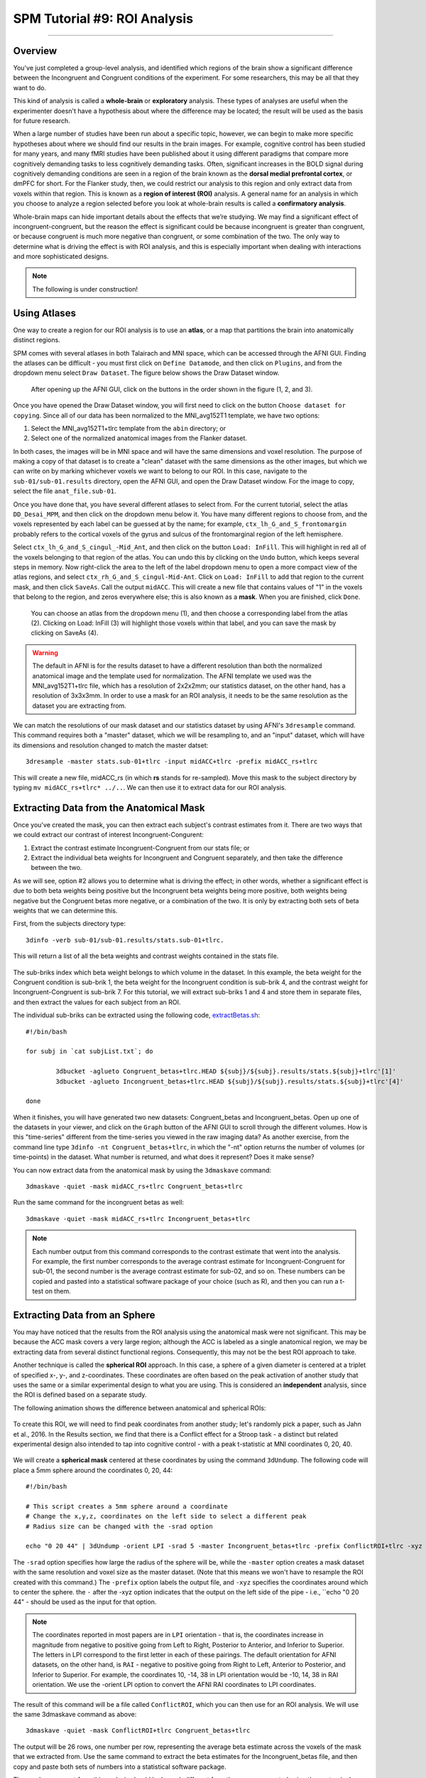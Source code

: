 .. _SPM_09_ROIAnalysis:

=============================
SPM Tutorial #9: ROI Analysis
=============================

---------

Overview
********

You've just completed a group-level analysis, and identified which regions of the brain show a significant difference between the Incongruent and Congruent conditions of the experiment. For some researchers, this may be all that they want to do.

This kind of analysis is called a **whole-brain** or **exploratory** analysis. These types of analyses are useful when the experimenter doesn't have a hypothesis about where the difference may be located; the result will be used as the basis for future research.

When a large number of studies have been run about a specific topic, however, we can begin to make more specific hypotheses about where we should find our results in the brain images. For example, cognitive control has been studied for many years, and many fMRI studies have been published about it using different paradigms that compare more cognitively demanding tasks to less cognitively demanding tasks. Often, significant increases in the BOLD signal during cognitively demanding conditions are seen in a region of the brain known as the **dorsal medial prefrontal cortex**, or dmPFC for short. For the Flanker study, then, we could restrict our analysis to this region and only extract data from voxels within that region. This is known as a **region of interest (ROI)** analysis. A general name for an analysis in which you choose to analyze a region selected before you look at whole-brain results is called a **confirmatory analysis**.

Whole-brain maps can hide important details about the effects that we’re studying. We may find a significant effect of incongruent-congruent, but the reason the effect is significant could be because incongruent is greater than congruent, or because congruent is much more negative than congruent, or some combination of the two. The only way to determine what is driving the effect is with ROI analysis, and this is especially important when dealing with interactions and more sophisticated designs.


.. note::

  The following is under construction!

Using Atlases
*******

One way to create a region for our ROI analysis is to use an **atlas**, or a map that partitions the brain into anatomically distinct regions.

SPM comes with several atlases in both Talairach and MNI space, which can be accessed through the AFNI GUI. Finding the atlases can be difficult - you must first click on ``Define Datamode``, and then click on ``Plugins``, and from the dropdown menu select ``Draw Dataset``. The figure below shows the Draw Dataset window.

.. figure:: 08_DrawDataSetWindow.png

  After opening up the AFNI GUI, click on the buttons in the order shown in the figure (1, 2, and 3).
  
Once you have opened the Draw Dataset window, you will first need to click on the button ``Choose dataset for copying``. Since all of our data has been normalized to the MNI_avg152T1 template, we have two options:

1. Select the MNI_avg152T1+tlrc template from the ``abin`` directory; or
2. Select one of the normalized anatomical images from the Flanker dataset.

In both cases, the images will be in MNI space and will have the same dimensions and voxel resolution. The purpose of making a copy of that dataset is to create a "clean" dataset with the same dimensions as the other images, but which we can write on by marking whichever voxels we want to belong to our ROI. In this case, navigate to the ``sub-01/sub-01.results`` directory, open the AFNI GUI, and open the Draw Dataset window. For the image to copy, select the file ``anat_file.sub-01``.

Once you have done that, you have several different atlases to select from. For the current tutorial, select the atlas ``DD_Desai_MPM``, and then click on the dropdown menu below it. You have many different regions to choose from, and the voxels represented by each label can be guessed at by the name; for example, ``ctx_lh_G_and_S_frontomargin`` probably refers to the cortical voxels of the gyrus and sulcus of the frontomarginal region of the left hemisphere.

Select ``ctx_lh_G_and_S_cingul_-Mid_Ant``, and then click on the button ``Load: InFill``. This will highlight in red all of the voxels belonging to that region of the atlas. You can undo this by clicking on the ``Undo`` button, which keeps several steps in memory. Now right-click the area to the left of the label dropdown menu to open a more compact view of the atlas regions, and select ``ctx_rh_G_and_S_cingul-Mid-Ant``. Click on ``Load: InFill`` to add that region to the current mask, and then click ``SaveAs``. Call the output ``midACC``. This will create a new file that contains values of "1" in the voxels that belong to the region, and zeros everywhere else; this is also known as a **mask**. When you are finished, click ``Done``.

.. figure:: 08_AtlasMask.png

  You can choose an atlas from the dropdown menu (1), and then choose a corresponding label from the atlas (2). Clicking on Load: InFill (3) will highlight those voxels within that label, and you can save the mask by clicking on SaveAs (4).


.. warning::

  The default in AFNI is for the results dataset to have a different resolution than both the normalized anatomical image and the template used for normalization. The AFNI template we used was the MNI_avg152T1+tlrc file, which has a resolution of 2x2x2mm; our statistics dataset, on the other hand, has a resolution of 3x3x3mm. In order to use a mask for an ROI analysis, it needs to be the same resolution as the dataset you are extracting from.

We can match the resolutions of our mask dataset and our statistics dataset by using AFNI's ``3dresample`` command. This command requires both a "master" dataset, which we will be resampling to, and an "input" dataset, which will have its dimensions and resolution changed to match the master datset:

::

	3dresample -master stats.sub-01+tlrc -input midACC+tlrc -prefix midACC_rs+tlrc
	
This will create a new file, midACC_rs (in which **rs** stands for re-sampled). Move this mask to the subject directory by typing ``mv midACC_rs+tlrc* ../..``. We can then use it to extract data for our ROI analysis.
  
  


Extracting Data from the Anatomical Mask
************

Once you've created the mask, you can then extract each subject's contrast estimates from it. There are two ways that we could extract our contrast of interest Incongruent-Congurent:

1. Extract the contrast estimate Incongruent-Congruent from our stats file; or
2. Extract the individual beta weights for Incongruent and Congruent separately, and then take the difference between the two.

As we will see, option #2 allows you to determine what is driving the effect; in other words, whether a significant effect is due to both beta weights being positive but the Incongruent beta weights being more positive, both weights being negative but the Congruent betas more negative, or a combination of the two. It is only by extracting both sets of beta weights that we can determine this.

First, from the subjects directory type:

::

  3dinfo -verb sub-01/sub-01.results/stats.sub-01+tlrc.
  

This will return a list of all the beta weights and contrast weights contained in the stats file. 

.. figure:: 08_stats_weights.png

The sub-briks index which beta weight belongs to which volume in the dataset. In this example, the beta weight for the Congruent condition is sub-brik 1, the beta weight for the Incongruent condition is sub-brik 4, and the contrast weight for Incongruent-Congruent is sub-brik 7. For this tutorial, we will extract sub-briks 1 and 4 and store them in separate files, and then extract the values for each subject from an ROI.

The individual sub-briks can be extracted using the following code, `extractBetas.sh <https://github.com/andrewjahn/AFNI_Scripts/blob/master/extractBetas.sh>`__:

::

	#!/bin/bash

	for subj in `cat subjList.txt`; do

		3dbucket -aglueto Congruent_betas+tlrc.HEAD ${subj}/${subj}.results/stats.${subj}+tlrc'[1]'
		3dbucket -aglueto Incongruent_betas+tlrc.HEAD ${subj}/${subj}.results/stats.${subj}+tlrc'[4]'

	done


When it finishes, you will have generated two new datasets: Congruent_betas and Incongruent_betas. Open up one of the datasets in your viewer, and click on the ``Graph`` button of the AFNI GUI to scroll through the different volumes. How is this "time-series" different from the time-series you viewed in the raw imaging data? As another exercise, from the command line type ``3dinfo -nt Congruent_betas+tlrc``, in which the "-nt" option returns the number of volumes (or time-points) in the dataset. What number is returned, and what does it represent? Does it make sense?

You can now extract data from the anatomical mask by using the ``3dmaskave`` command:

::

	3dmaskave -quiet -mask midACC_rs+tlrc Congruent_betas+tlrc
	
Run the same command for the incongruent betas as well:

::

	3dmaskave -quiet -mask midACC_rs+tlrc Incongruent_betas+tlrc

.. note::

  Each number output from this command corresponds to the contrast estimate that went into the analysis. For example, the first number corresponds to the average contrast estimate for Incongruent-Congruent for sub-01, the second number is the average contrast estimate for sub-02, and so on. These numbers can be copied and pasted into a statistical software package of your choice (such as R), and then you can run a t-test on them.
  	
  
Extracting Data from an Sphere
************

You may have noticed that the results from the ROI analysis using the anatomical mask were not significant. This may be because the ACC mask covers a very large region; although the ACC is labeled as a single anatomical region, we may be extracting data from several distinct functional regions. Consequently, this may not be the best ROI approach to take.

Another technique is called the **spherical ROI** approach. In this case, a sphere of a given diameter is centered at a triplet of specified x-, y-, and z-coordinates. These coordinates are often based on the peak activation of another study that uses the same or a similar experimental design to what you are using. This is considered an **independent** analysis, since the ROI is defined based on a separate study.

The following animation shows the difference between anatomical and spherical ROIs:

.. figure:: 08_ROI_Analysis_Anatomical_Spherical.gif

To create this ROI, we will need to find peak coordinates from another study; let's randomly pick a paper, such as Jahn et al., 2016. In the Results section, we find that there is a Conflict effect for a Stroop task - a distinct but related experimental design also intended to tap into cognitive control - with a peak t-statistic at MNI coordinates 0, 20, 40.

.. figure:: 08_ROI_Analysis_Jahn_Study.png

We will create a **spherical mask** centered at these coordinates by using the command ``3dUndump``. The following code will place a 5mm sphere around the coordinates 0, 20, 44: 

::

	#!/bin/bash

	# This script creates a 5mm sphere around a coordinate
	# Change the x,y,z, coordinates on the left side to select a different peak
	# Radius size can be changed with the -srad option

	echo "0 20 44" | 3dUndump -orient LPI -srad 5 -master Incongruent_betas+tlrc -prefix ConflictROI+tlrc -xyz -

The ``-srad`` option specifies how large the radius of the sphere will be, while the ``-master`` option creates a mask dataset with the same resolution and voxel size as the master dataset. (Note that this means we won't have to resample the ROI created with this command.) The ``-prefix`` option labels the output file, and ``-xyz`` specifies the coordinates around which to center the sphere. the ``-`` after the -xyz option indicates that the output on the left side of the pipe - i.e., ``echo "0 20 44" - should be used as the input for that option.
	
.. note::
	
	The coordinates reported in most papers are in ``LPI`` orientation - that is, the coordinates increase in magnitude from negative to positive going from Left to Right, Posterior to Anterior, and Inferior to Superior. The letters in LPI correspond to the first letter in each of these pairings. The default orientation for AFNI datasets, on the other hand, is ``RAI`` - negative to positive going from Right to Left, Anterior to Posterior, and Inferior to Superior. For example, the coordinates 10, -14, 38 in LPI orientation would be -10, 14, 38 in RAI orientation. We use the -orient LPI option to convert the AFNI RAI coordinates to LPI coordinates.
	
The result of this command will be a file called ``ConflictROI``, which you can then use for an ROI analysis. We will use the same 3dmaskave command as above:

::

	3dmaskave -quiet -mask ConflictROI+tlrc Congruent_betas+tlrc

The output will be 26 rows, one number per row, representing the average beta estimate across the voxels of the mask that we extracted from. Use the same command to extract the beta estimates for the Incongruent_betas file, and then copy and paste both sets of numbers into a statistical software package.
  

The numbers you get from this analysis should look much different from the ones you created using the anatomical mask. Copy and paste these commands into the statistical software package of your choice, and run a one-sample t-test on them. Are they significant? How would you describe them if you had to write up these results in a manuscript?


-------

Exercises
********

1. Create an anatomical mask of a region of your choosing. For the copy dataset, select the "stats" dataset. Will you have to resample this mask in order to use it for an ROI analysis? Why or why not?
  

2. Use the code given in the section on spherical ROI analysis to create a sphere with a 7mm radius located at MNI coordinates 36, -2, 48.


--------

Video
*********
